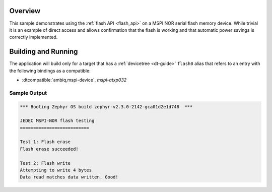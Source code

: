 .. zephyr:code-sample:: mspi-flash
   :name: JEDEC MSPI-NOR flash
   :relevant-api: flash_interface

   Use the flash API to interact with a MSPI NOR serial flash memory device.

Overview
********

This sample demonstrates using the :ref:`flash API <flash_api>` on a MSPI NOR serial flash
memory device.  While trivial it is an example of direct access and
allows confirmation that the flash is working and that automatic power
savings is correctly implemented.

Building and Running
********************

The application will build only for a target that has a :ref:`devicetree <dt-guide>`
``flash0`` alias that refers to an entry with the following bindings as a compatible:

* :dtcompatible:`ambiq,mspi-device`, `mspi-atxp032`

.. zephyr-app-commands::
   :zephyr-app: samples/drivers/mspi/mspi_flash
   :board: apollo3p_evb
   :goals: build flash
   :compact:

Sample Output
=============

.. code-block:: console

   *** Booting Zephyr OS build zephyr-v2.3.0-2142-gca01d2e1d748  ***

   JEDEC MSPI-NOR flash testing
   ==========================

   Test 1: Flash erase
   Flash erase succeeded!

   Test 2: Flash write
   Attempting to write 4 bytes
   Data read matches data written. Good!
